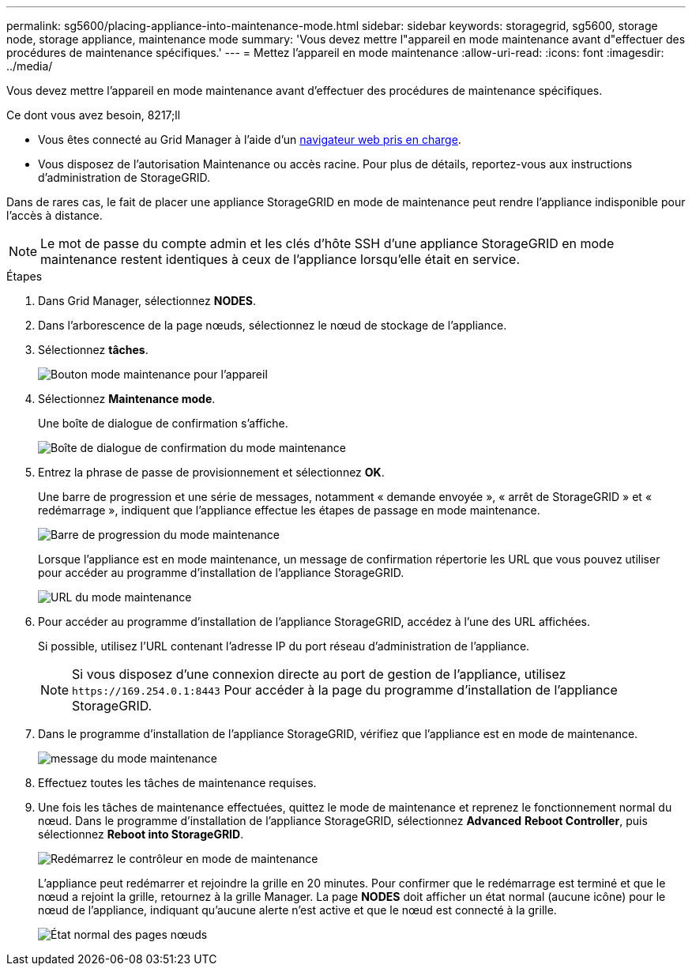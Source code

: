 ---
permalink: sg5600/placing-appliance-into-maintenance-mode.html 
sidebar: sidebar 
keywords: storagegrid, sg5600, storage node, storage appliance, maintenance mode 
summary: 'Vous devez mettre l"appareil en mode maintenance avant d"effectuer des procédures de maintenance spécifiques.' 
---
= Mettez l'appareil en mode maintenance
:allow-uri-read: 
:icons: font
:imagesdir: ../media/


[role="lead"]
Vous devez mettre l'appareil en mode maintenance avant d'effectuer des procédures de maintenance spécifiques.

.Ce dont vous avez besoin, 8217;ll
* Vous êtes connecté au Grid Manager à l'aide d'un xref:../admin/web-browser-requirements.adoc[navigateur web pris en charge].
* Vous disposez de l'autorisation Maintenance ou accès racine. Pour plus de détails, reportez-vous aux instructions d'administration de StorageGRID.


Dans de rares cas, le fait de placer une appliance StorageGRID en mode de maintenance peut rendre l'appliance indisponible pour l'accès à distance.


NOTE: Le mot de passe du compte admin et les clés d'hôte SSH d'une appliance StorageGRID en mode maintenance restent identiques à ceux de l'appliance lorsqu'elle était en service.

.Étapes
. Dans Grid Manager, sélectionnez *NODES*.
. Dans l'arborescence de la page nœuds, sélectionnez le nœud de stockage de l'appliance.
. Sélectionnez *tâches*.
+
image::../media/maintenance_mode.png[Bouton mode maintenance pour l'appareil]

. Sélectionnez *Maintenance mode*.
+
Une boîte de dialogue de confirmation s'affiche.

+
image::../media/maintenance_mode_confirmation.png[Boîte de dialogue de confirmation du mode maintenance]

. Entrez la phrase de passe de provisionnement et sélectionnez *OK*.
+
Une barre de progression et une série de messages, notamment « demande envoyée », « arrêt de StorageGRID » et « redémarrage », indiquent que l'appliance effectue les étapes de passage en mode maintenance.

+
image::../media/maintenance_mode_progress_bar.png[Barre de progression du mode maintenance]

+
Lorsque l'appliance est en mode maintenance, un message de confirmation répertorie les URL que vous pouvez utiliser pour accéder au programme d'installation de l'appliance StorageGRID.

+
image::../media/maintenance_mode_urls.png[URL du mode maintenance]

. Pour accéder au programme d'installation de l'appliance StorageGRID, accédez à l'une des URL affichées.
+
Si possible, utilisez l'URL contenant l'adresse IP du port réseau d'administration de l'appliance.

+

NOTE: Si vous disposez d'une connexion directe au port de gestion de l'appliance, utilisez `+https://169.254.0.1:8443+` Pour accéder à la page du programme d'installation de l'appliance StorageGRID.

. Dans le programme d'installation de l'appliance StorageGRID, vérifiez que l'appliance est en mode de maintenance.
+
image::../media/maintenance_mode_notification_bar.png[message du mode maintenance]

. Effectuez toutes les tâches de maintenance requises.
. Une fois les tâches de maintenance effectuées, quittez le mode de maintenance et reprenez le fonctionnement normal du nœud. Dans le programme d'installation de l'appliance StorageGRID, sélectionnez *Advanced* *Reboot Controller*, puis sélectionnez *Reboot into StorageGRID*.
+
image::../media/reboot_controller_from_maintenance_mode.png[Redémarrez le contrôleur en mode de maintenance]

+
L'appliance peut redémarrer et rejoindre la grille en 20 minutes. Pour confirmer que le redémarrage est terminé et que le nœud a rejoint la grille, retournez à la grille Manager. La page *NODES* doit afficher un état normal (aucune icône) pour le nœud de l'appliance, indiquant qu'aucune alerte n'est active et que le nœud est connecté à la grille.

+
image::../media/nodes_menu.png[État normal des pages nœuds]


